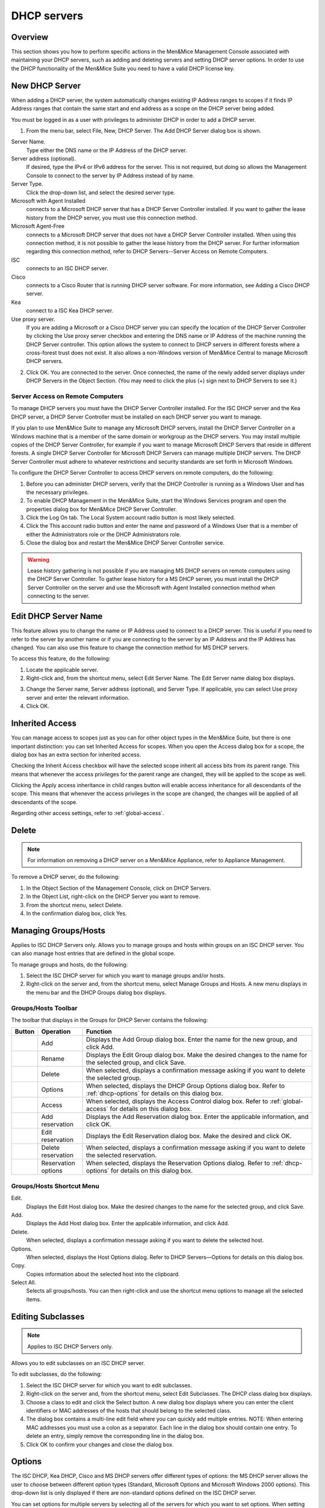 .. _dhcp-servers:

.. |add-dhcp| image:: ../../images/console-dhcp-add-icon.png
.. |rename-dhcp| image:: ../../images/console-dhcp-rename-icon.png
.. |delete-dhcp| image:: ../../images/console-dhcp-delete-icon.png
.. |options-dhcp| image:: ../../images/console-dhcp-options-icon.png
.. |access-dhcp| image:: ../../images/console-dhcp-access-icon.png
.. |add-reservation-dhcp| image:: ../../images/console-dhcp-add-reservation-icon.png
.. |edit-reservation-dhcp| image:: ../../images/console-dhcp-edit-reservation-icon.png
.. |delete-reservation-dhcp| image:: ../../images/console-dhcp-delete-reservation-icon.png
.. |reservation-options-dhcp| image:: ../../images/console-dhcp-reservation-options-icon.png

DHCP servers
============

Overview
--------

This section shows you how to perform specific actions in the Men&Mice Management Console associated with maintaining your DHCP servers, such as adding and deleting servers and setting DHCP server options. In order to use the DHCP functionality of the Men&Mice Suite you need to have a valid DHCP license key.

.. information::
  The functions for this menu option are listed alphabetically after the New DHCP Server section.

New DHCP Server
---------------

When adding a DHCP server, the system automatically changes existing IP Address ranges to scopes if it finds IP Address ranges that contain the same start and end address as a scope on the DHCP server being added.

You must be logged in as a user with privileges to administer DHCP in order to add a DHCP server.

.. information::
  For information on adding a DHCP server on a Men&Mice Appliance, refer to Appliance Management.

1. From the menu bar, select File, New, DHCP Server. The Add DHCP Server dialog box is shown.

..

Server Name.
  Type either the DNS name or the IP Address of the DHCP server.

Server address (optional).
  If desired, type the IPv4 or IPv6 address for the server. This is not required, but doing so allows the Management Console to connect to the server by IP Address instead of by name.

Server Type.
  Click the drop-down list, and select the desired server type.

Microsoft with Agent Installed
  connects to a Microsoft DHCP server that has a DHCP Server Controller installed. If you want to gather the lease history from the DHCP server, you must use this connection method.

Microsoft Agent-Free
  connects to a Microsoft DHCP server that does not have a DHCP Server Controller installed. When using this connection method, it is not possible to gather the lease history from the DHCP server. For further information regarding this connection method, refer to DHCP Servers--Server Access on Remote Computers.

ISC
  connects to an ISC DHCP server.

Cisco
  connects to a Cisco Router that is running DHCP server software. For more information, see Adding a Cisco DHCP server.

Kea
  connect to a ISC Kea DHCP server.

Use proxy server.
  If you are adding a Microsoft or a Cisco DHCP server you can specify the location of the DHCP Server Controller by clicking the Use proxy server checkbox and entering the DNS name or IP Address of the machine running the DHCP Server controller. This option allows the system to connect to DHCP servers in different forests where a cross-forest trust does not exist. It also allows a non-Windows version of Men&Mice Central to manage Microsoft DHCP servers.

2. Click OK. You are connected to the server. Once connected, the name of the newly added server displays under DHCP Servers in the Object Section. (You may need to click the plus (+) sign next to DHCP Servers to see it.)

Server Access on Remote Computers
^^^^^^^^^^^^^^^^^^^^^^^^^^^^^^^^^

To manage DHCP servers you must have the DHCP Server Controller installed. For the ISC DHCP server and the Kea DHCP server, a DHCP Server Controller must be installed on each DHCP server you want to manage.

If you plan to use Men&Mice Suite to manage any Microsoft DHCP servers, install the DHCP Server Controller on a Windows machine that is a member of the same domain or workgroup as the DHCP servers. You may install multiple copies of the DHCP Server Controller, for example if you want to manage Microsoft DHCP Servers that reside in different forests. A single DHCP Server Controller for Microsoft DHCP Servers can manage multiple DHCP servers. The DHCP Server Controller must adhere to whatever restrictions and security standards are set forth in Microsoft Windows.

To configure the DHCP Server Controller to access DHCP servers on remote computers, do the following:

1. Before you can administer DHCP servers, verify that the DHCP Controller is running as a Windows User and has the necessary privileges.

2. To enable DHCP Management in the Men&Mice Suite, start the Windows Services program and open the properties dialog box for Men&Mice DHCP Server Controller.

3. Click the Log On tab. The Local System account radio button is most likely selected.

4. Click the This account radio button and enter the name and password of a Windows User that is a member of either the Administrators role or the DHCP Administrators role.

5. Close the dialog box and restart the Men&Mice DHCP Server Controller service.

.. warning::
  Lease history gathering is not possible if you are managing MS DHCP servers on remote computers using the DHCP Server Controller. To gather lease history for a MS DHCP server, you must install the DHCP Server Controller on the server and use the Microsoft with Agent Installed connection method when connecting to the server.

Edit DHCP Server Name
---------------------

This feature allows you to change the name or IP Address used to connect to a DHCP server. This is useful if you need to refer to the server by another name or if you are connecting to the server by an IP Address and the IP Address has changed. You can also use this feature to change the connection method for MS DHCP servers.

To access this feature, do the following:

1. Locate the applicable server.

2. Right-click and, from the shortcut menu, select Edit Server Name. The Edit Server name dialog box displays.

..

3. Change the Server name, Server address (optional), and Server Type. If applicable, you can select Use proxy server and enter the relevant information.

4. Click OK.

Inherited Access
----------------

You can manage access to scopes just as you can for other object types in the Men&Mice Suite, but there is one important distinction: you can set Inherited Access for scopes. When you open the Access dialog box for a scope, the dialog box has an extra section for inherited access.

Checking the Inherit Access checkbox will have the selected scope inherit all access bits from its parent range. This means that whenever the access privileges for the parent range are changed, they will be applied to the scope as well.

Clicking the Apply access inheritance in child ranges button will enable access inheritance for all descendants of the scope. This means that whenever the access privileges in the scope are changed, the changes will be applied of all descendants of the scope.

Regarding other access settings, refer to :ref:`global-access`.

Delete
------

.. note::
  For information on removing a DHCP server on a Men&Mice Appliance, refer to Appliance Management.

To remove a DHCP server, do the following:

1. In the Object Section of the Management Console, click on DHCP Servers.

2. In the Object List, right-click on the DHCP Server you want to remove.

3. From the shortcut menu, select Delete.

4. In the confirmation dialog box, click Yes.

Managing Groups/Hosts
---------------------

Applies to ISC DHCP Servers only. Allows you to manage groups and hosts within groups on an ISC DHCP server. You can also manage host entries that are defined in the global scope.

To manage groups and hosts, do the following:

1. Select the ISC DHCP server for which you want to manage groups and/or hosts.

2. Right-click on the server and, from the shortcut menu, select Manage Groups and Hosts. A new menu displays in the menu bar and the DHCP Groups dialog box displays.

.. image:: ../../images/console-dhcp-groups.png
  :width: 60%
  :align: center

Groups/Hosts Toolbar
^^^^^^^^^^^^^^^^^^^^

The toolbar that displays in the Groups for DHCP Server contains the following:

.. csv-table::
  :header: "Button", "Operation", "Function"
  :widths: 5, 15, 80

  |add-dhcp|, "Add", "Displays the Add Group dialog box. Enter the name for the new group, and click Add."
  |rename-dhcp| , "Rename", "Displays the Edit Group dialog box. Make the desired changes to the name for the selected group, and click Save."
  |delete-dhcp| , "Delete", "When selected, displays a confirmation message asking if you want to delete the selected group."
  |options-dhcp| , "Options", "When selected, displays the DHCP Group Options dialog box. Refer to :ref:`dhcp-options` for details on this dialog box."
  |access-dhcp| , "Access", "When selected, displays the Access Control dialog box. Refer to :ref:`global-access` for details on this dialog box."
  |add-reservation-dhcp| , "Add reservation", "Displays the Add Reservation dialog box. Enter the applicable information, and click OK."
  |edit-reservation-dhcp| , "Edit reservation", "Displays the Edit Reservation dialog box. Make the desired and click OK."
  |delete-reservation-dhcp| , "Delete reservation", "When selected, displays a confirmation message asking if you want to delete the selected reservation."
  |reservation-options-dhcp| , "Reservation options", "When selected, displays the Reservation Options dialog. Refer to :ref:`dhcp-options` for details on this dialog box."

Groups/Hosts Shortcut Menu
^^^^^^^^^^^^^^^^^^^^^^^^^^

Edit.
  Displays the Edit Host dialog box. Make the desired changes to the name for the selected group, and click Save.

Add.
  Displays the Add Host dialog box. Enter the applicable information, and click Add.

Delete.
  When selected, displays a confirmation message asking if you want to delete the selected host.

Options.
  When selected, displays the Host Options dialog. Refer to DHCP Servers—Options for details on this dialog box.

Copy.
  Copies information about the selected host into the clipboard.

Select All.
  Selects all groups/hosts. You can then right-click and use the shortcut menu options to manage all the selected items.

Editing Subclasses
------------------

.. note::
  Applies to ISC DHCP Servers only.

Allows you to edit subclasses on an ISC DHCP server.

.. information::
  You cannot manage DHCP classes – only subclasses of existing DHCP classes.

To edit subclasses, do the following:

1. Select the ISC DHCP server for which you want to edit subclasses.

2. Right-click on the server and, from the shortcut menu, select Edit Subclasses. The DHCP class dialog box displays.

3. Choose a class to edit and click the Select button. A new dialog box displays where you can enter the client identifiers or MAC addresses of the hosts that should belong to the selected class.

4. The dialog box contains a multi-line edit field where you can quickly add multiple entries. NOTE: When entering MAC addresses you must use a colon as a separator. Each line in the dialog box should contain one entry. To delete an entry, simply remove the corresponding line in the dialog box.

5. Click OK to confirm your changes and close the dialog box.

.. _dhcp-options:

Options
-------

The ISC DHCP, Kea DHCP, Cisco and MS DHCP servers offer different types of options: the MS DHCP server allows the user to choose between different option types (Standard, Microsoft Options and Microsoft Windows 2000 options). This drop-down list is only displayed if there are non-standard options defined on the ISC DHCP server.

.. image:: ../../images/console-dhcp-server-options.png
  :width: 40%
  :align: center

You can set options for multiple servers by selecting all of the servers for which you want to set options. When setting options for multiple servers all of the servers must be of the same type.

1. In the Object List, right-click on the applicable DHCP Server and, from the shortcut menu, select Options. The DHCP Server Options window displays.

2. In the selection field in the upper left corner, click the drop-down list to select which options you want to display. Based upon your selection, the dialog box changes.

3. To Show only options with non-default values, click this checkbox. The Quick Filter field supports the following keywords: name, value, and option. For example, if you want to quickly find option 51, you could enter the following: option51.

4. To add a value to an option, locate the option item, and click the plus sign at the end of the field. A blank field displays into which you can enter the applicable information. If you enter multiple fields for an option, they are numbered consecutively (e.g., Time Server as two fields.)

5. If applicable, use the scroll bar along the right-hand side of the page to move up/down the option list.

6. When all selections/entries are made, click OK to save your changes.

Defining DHCP Server Options
----------------------------

You can define your own options on ISC and MS DHCP servers.

Defining Options on MS DHCP Servers
^^^^^^^^^^^^^^^^^^^^^^^^^^^^^^^^^^^

1. In the Object List, right-click on the applicable DHCP Server and, from the shortcut menu, select Define Options. The DHCP Server Option definition dialog box displays. The dialog box shows all options defined on the DHCP server.

2. Use the Vendor class drop-down list to select the vendor class for which you want to define options.

.. image:: ../../images/console-dhcp-server-options-microsoft.png
  :width: 40%
  :align: center

3. To Add an option, click the button with the plus sign at the end of the option list. Enter the ID, name and type of data to use for the option. The IP Address and Integer data types can be specified as arrays. To specify an array, click the Array checkbox.

4. To Delete an option, click the button with the minus sign next to the option you want to delete.

5. Click OK to save the option definition.

.. note::
  You can only add or delete option definitions. You cannot change the properties of an existing option definition.

Defining Options on ISC DHCP Servers
^^^^^^^^^^^^^^^^^^^^^^^^^^^^^^^^^^^^

1. In the Object List, right-click on the applicable DHCP Server and, from the shortcut menu, select Define Options. The DHCP Server Option definition dialog box displays. The dialog box shows all custom options defined on the DHCP server. The standard ISC DHCP options will reside in the Standard Vendor class. Other custom class that have been added will be available in the Vendor class drop down field.

..

2. To Add an option, click the button with the plus sign at the end of the option list. Enter the ID, name and type of data to use for the option. The several data types can be specified as arrays and the Array checkbox is enabled when a supported data type is selected. To specify an array, click the Array checkbox.

3. To Delete an option, click the button with the minus sign next to the option you want to delete.

4. To change the ID for an option, enter the new ID in the ID field.

.. note::
  You can only edit the ID property for existing options.

5. Click OK to save the option definition.

Properties
----------

1. From the Object list, expand the DHCP Servers list.

2. Right-click on the server for which you want to manage properties and, from the shortcut menu, select Properties. The Properties dialog box for the selected server displays. Refer to the applicable section based upon the server type: MS, ISC DHCP, Kea DHCP or Cisco.

MS Server Properties
^^^^^^^^^^^^^^^^^^^^

1. Complete the General tab using the guidelines below.

Conflict detection attempts.
  Specifies the number of conflict detection attempts you want the DHCP server to make before it leases an address to a client.

Audit log file path.
  Specifies the location of the DHCP server audit log files.

Database path.
  Specifies the location of the DHCP server database.

Backup path.
  Specifies the location for the database backup.

Click the DNS tab,
  and complete the fields according to the guidelines below:

  Enable DNS dynamic updates according to the settings below.
    Specifies whether the DHCP server sends DNS dynamic record updates to the DNS server. Updates are sent to DNS servers configured in TCP/IP client properties for any active network connections at the DHCP server.

    Dynamically update DNS A and PTR records.
      Specifies that the DHCP server update forward and reverse lookups are based on the type of request made by the client during the lease process.

    Always dynamically update DNS A and PTR records.
      Specifies that the DHCP server update forward and reverse DNS lookups when a client acquires a lease, regardless of the type of request used to acquire it.

  Discard A and PTR records when lease is deleted.
    Specifies whether the DHCP server discards forward DNS lookups for clients when a lease expires.

  Dynamically update DNS A and PTR records for DHCP clients.
    Specifies whether the DHCP server sends dynamic updates to the DNS server for DHCP clients that do not support performing these updates. If selected, clients running earlier versions of Windows are updated by the DHCP server for both their host (A) and pointer (PTR) resource records.

2. When all selections/entries are made, click OK.

ISC Server Properties
^^^^^^^^^^^^^^^^^^^^^

Authoritative.
  Specifies whether the server is authoritative to determine if a DHCP request from a client is valid

DDNS Domain Name.
  Specifies the DNS domain name to use to store the A record for a DHCP client.

DDNS Reverse Domain Name.
  Specifies the DNS reverse domain name to use to store the PTR record for a DHCP client.

DDNS Update Style.
  Specifies how the DHCP server does DNS updates. The available styles are:

  None. Dynamic DNS updates are not performed

  Ad-hoc. This update scheme is depreciated

  Interim. This is the recommended scheme for dynamic DNS updates

DDNS Updates.
  Specifies whether to perform DNS updates. This setting has no effect unless DNS updates are enabled globally with the DDNS Update Style setting.

DDNS TTL.
  Specifies (in seconds) the TTL value to use when performing a DNS update.

Default Lease Time.
  Specifies (in seconds) the default lease time to use for DHCP leases.

Log Facility.
  Specifies which syslog facility to use when logging DHCP server messages. All possible facilities are listed; however, not all of these facilities are available on all system.

Max/Min Lease Time.
  Specifies (in seconds) the maximum/minimum lease time to use for DHCP leases.

Get Lease Hostnames.
  Specifies whether the DHCP server should perform a reverse DNS lookup for each address assigned to a client and send the result to the client in the hostname option.

One Lease per Client.
  Specifies whether the DHCP server should free any existing leases held by a client when the client requests a new lease.

Ping Check.
  Specifies whether the DHCP server should send an ICMP echo message to probe an IP Address before offering it to a DHCP client.

Ping Timeout.
  Specifies for how many seconds the DHCP server should wait for an ICMP echo response when Ping Check is active.

Filename.
  Specifies the name of the initial boot file to be used by a client.

Server Name.
  Specifies the name of the server from which the client should load its boot file.

Next Server.
  Specifies the host address of the server from which the initial boot file (that is specified by Filename) is to be loaded.


Advanced ISC DHCP Server Properties
"""""""""""""""""""""""""""""""""""

DHCP Administrators can access the ISC DHCP server configuration files directly to edit DHCP server properties that are not available in the GUI.

To access the advanced options, do the following:

1. Log in to Men&Mice as the DHCP administrator.

2. Select an ISC DHCP server, right-click and select Properties from the shortcut menu.

3. When the Properties dialog displays, click the Advanced button.

4. When the Advanced Options dialog box displays, you can edit the properties for the server in a text document. If the DHCP server contains multiple configuration files, each file displays in a separate tab.

.. image:: ../../images/console-dhcp-isc-advanced-options.png
  :width: 70%
  :align: center

5. Click OK. The contents of the files are verified for correctness. If an error is found during verification, an error message displays and the changes are not saved.

Kea DHCP Server Properties
^^^^^^^^^^^^^^^^^^^^^^^^^^

Interfaces.
  Specifies the interfaces the server listens on. An asterix ( * ) specifies that the server should listen on all interfaces.

DHCP Socket Type.
  Specifies the type of sockets used. Available options are raw and UDP.

Valid Lifetime.
  Specifies the time after which a lease will expire if not renewed.

Renew Timer.
  Specifies the time when a client will begin a renewal procedure.

Rebind Timer.
  Specifies the time when a client will begin a rebind procedure.

Match Client ID.
  Specifies if the server should ignore the client identifier during lease lookups and allocations for a particular subnet.

Echo Client ID.
  Specifies if the server should send back client-id options when responding to clients.

LFC Interval.
  Specifies the interval in seconds, at which the server  will perform a lease file cleanup (LFC)

Lease Database Type.
  Specifies the lease database. Only the memfile option is supported.

Lease Database File.
  A full path to the lease database file.

Persist Lease Database.
  Specifies whether the new leases and updates to existing leases are written to the file.

Decline Probation Period.
  Specifies a probation time that will be set on addresses that are in use by some unknown entity.

Next Server.
  Specifies the server address to use when clients want to obtain configuration from a TFTP server.

Control Socket.


Control Socket Name.
  The path to the UNIX socket.

Loggers.
  Click 'Add' to add a new logger. The following dialog is displayed

Cisco Server Properties
^^^^^^^^^^^^^^^^^^^^^^^

Hostname.
  Specifies the name of the Cisco router. Refer to Cisco IOS IP Addressing Command Reference document for more information.

Domain Name.
  Specifies the default domain name that the Cisco IOS software uses to complete unqualified host names. Refer to Cisco IOS IP Addressing Command Reference document for more information.

Name Server.
  Specifies the address of a name server to use for name and address resolution. Refer to Cisco IOS IP Addressing Command Reference document for more information.

Reconcile Scopes
----------------

.. note::
  Applies to MS DHCP Servers only.

Use this function to fix inconsistencies between information in the registry and the DHCP database.

1. In the Object List, select DHCP Servers and then select an MS DHCP server.

2. Right-click the server, and select Reconcile Scopes.

3. Choose the action to perform: Verify (only) or Fix (any inconsistencies).

4. Click OK to complete the action.

Reload Scope List
-----------------

Reloads the list of scopes to view additions and/or deletions made by another user.

Restart
-------

.. note::
  Applies to ISC DHCP and Kea DHCP Servers only.

This menu item is only displayed when a user with DHCP administration privileges is logged in. This command restarts the DHCP server.

Set User Name and Password
--------------------------

This menu item is only displayed when a user with DHCP administration privileges is logged in. This command updates the user name and password that should be used to access the Cisco DHCP server. Use this command if the user name or password on the Cisco DHCP server has changed.
